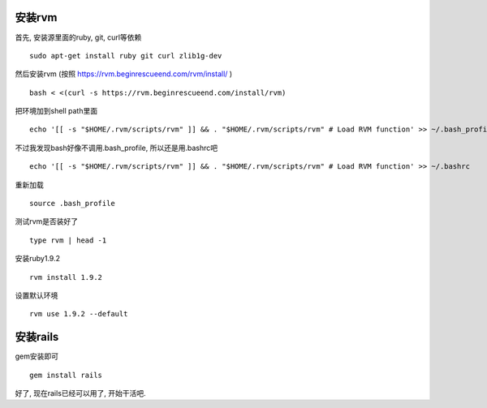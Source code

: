 .. image:: http://tech.chitgoks.com/wp-content/uploads/2009/07/ruby_rails.png
   :align: center

安装rvm
---------------------

首先, 安装源里面的ruby, git, curl等依赖 ::

    sudo apt-get install ruby git curl zlib1g-dev

然后安装rvm (按照 https://rvm.beginrescueend.com/rvm/install/ ) ::

    bash < <(curl -s https://rvm.beginrescueend.com/install/rvm)

把环境加到shell path里面 ::

    echo '[[ -s "$HOME/.rvm/scripts/rvm" ]] && . "$HOME/.rvm/scripts/rvm" # Load RVM function' >> ~/.bash_profile

不过我发现bash好像不调用.bash_profile, 所以还是用.bashrc吧 ::

    echo '[[ -s "$HOME/.rvm/scripts/rvm" ]] && . "$HOME/.rvm/scripts/rvm" # Load RVM function' >> ~/.bashrc


重新加载 ::

    source .bash_profile

测试rvm是否装好了 ::

    type rvm | head -1

安装ruby1.9.2 ::

    rvm install 1.9.2

设置默认环境 ::

    rvm use 1.9.2 --default

安装rails
-------------------------

gem安装即可 ::

    gem install rails

好了, 现在rails已经可以用了, 开始干活吧.
